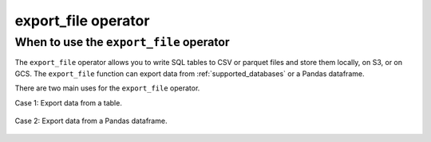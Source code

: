 .. _export_file:

====================
export_file operator
====================

.. _export_file_operator:

When to use the ``export_file`` operator
~~~~~~~~~~~~~~~~~~~~~~~~~~~~~~~~~~~~~~~~
The ``export_file`` operator allows you to write SQL tables to CSV or parquet files and store them locally, on S3, or on GCS. The ``export_file`` function can export data from :ref:`supported_databases` or a Pandas dataframe.

There are two main uses for the ``export_file`` operator.

Case 1: Export data from a table.

    .. literalinclude:: ../../../../example_dags/example_google_bigquery_gcs_load_and_save.py
       :language: python
       :start-after: [START export_example_1]
       :end-before: [END export_example_1]

Case 2: Export data from a Pandas dataframe.

    .. literalinclude:: ../../../../example_dags/example_google_bigquery_gcs_load_and_save.py
       :language: python
       :start-after: [START export_example_2]
       :end-before: [END export_example_2]
